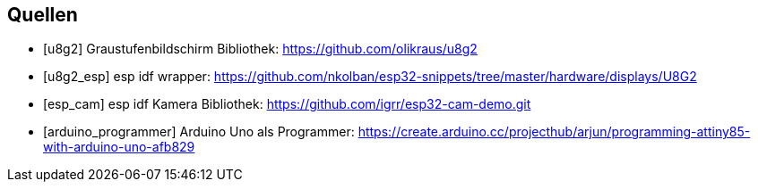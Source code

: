 [bibliography]
== Quellen
- [[[u8g2]]] Graustufenbildschirm Bibliothek: https://github.com/olikraus/u8g2
- [[[u8g2_esp]]] esp idf wrapper: https://github.com/nkolban/esp32-snippets/tree/master/hardware/displays/U8G2
- [[[esp_cam]]] esp idf Kamera Bibliothek: https://github.com/igrr/esp32-cam-demo.git
- [[[arduino_programmer]]] Arduino Uno als Programmer: https://create.arduino.cc/projecthub/arjun/programming-attiny85-with-arduino-uno-afb829
